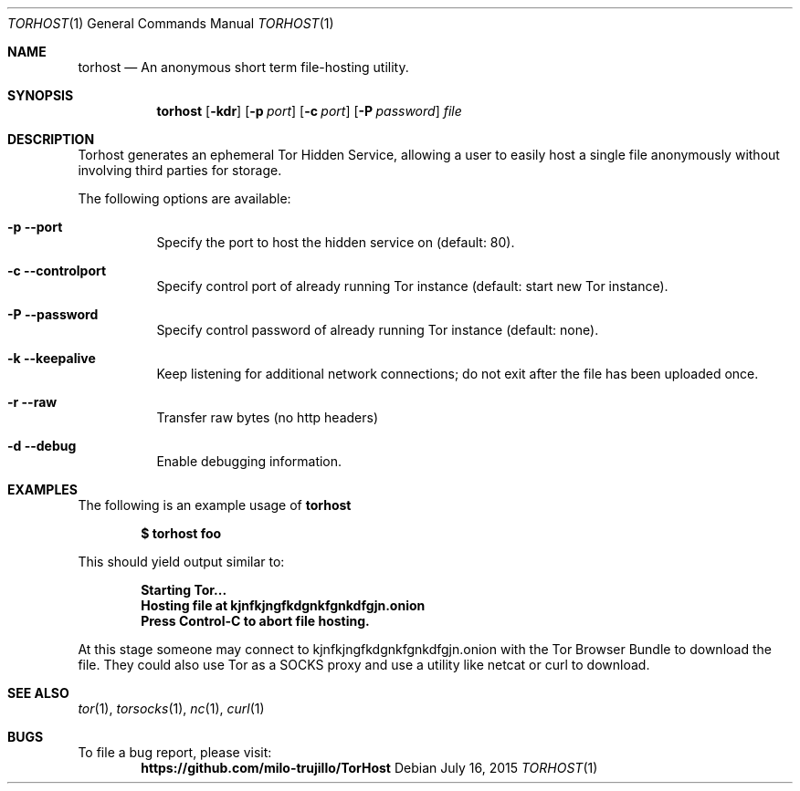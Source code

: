 .Dd July 16, 2015
.Dt TORHOST 1
.Os
.Sh NAME
.Nm torhost
.Nd An anonymous short term file-hosting utility.
.Sh SYNOPSIS
.Nm
.Op Fl kdr
.Op Fl p Ar port
.Op Fl c Ar port
.Op Fl P Ar password
.Ar file
.Sh DESCRIPTION
.Pp
Torhost generates an ephemeral Tor Hidden Service, allowing a user to easily host a single file anonymously without involving third parties for storage.
.Lp
The following options are available:
.Bl -tag -width indent
.It Fl p -port
Specify the port to host the hidden service on (default: 80).
.It Fl c -controlport
Specify control port of already running Tor instance (default: start new Tor instance).
.It Fl P -password
Specify control password of already running Tor instance (default: none).
.It Fl k -keepalive
Keep listening for additional network connections; do not exit after the file has been uploaded once.
.It Fl r -raw
Transfer raw bytes (no http headers)
.It Fl d -debug
Enable debugging information.
.El
.Sh EXAMPLES
The following is an example usage of 
.Nm
.Pp
.Dl $ torhost foo
.Pp
This should yield output similar to:
.Pp
.Dl Starting Tor...
.Dl Hosting file at kjnfkjngfkdgnkfgnkdfgjn.onion
.Dl Press Control-C to abort file hosting.
.Pp
At this stage someone may connect to kjnfkjngfkdgnkfgnkdfgjn.onion with the Tor Browser Bundle to download the file. They could also use Tor as a SOCKS proxy and use a utility like netcat or curl to download.
.Sh SEE ALSO
.Xr tor 1 ,
.Xr torsocks 1 ,
.Xr nc 1 ,
.Xr curl 1
.Sh BUGS
To file a bug report, please visit:
.Dl https://github.com/milo-trujillo/TorHost
